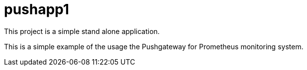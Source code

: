 = pushapp1

This project is a simple stand alone application.

This is a simple example of the usage the Pushgateway for Prometheus monitoring system.